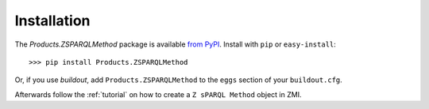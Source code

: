 Installation
============

The `Products.ZSPARQLMethod` package is available `from PyPI`_. Install with
``pip`` or ``easy-install``::

    >>> pip install Products.ZSPARQLMethod

Or, if you use `buildout`, add ``Products.ZSPARQLMethod`` to the ``eggs``
section of your ``buildout.cfg``.

Afterwards follow the :ref:`tutorial` on how to create a ``Z sPARQL Method``
object in ZMI.

.. _`from PyPI`: http://pypi.python.org/pypi/Products.ZSPARQLMethod
